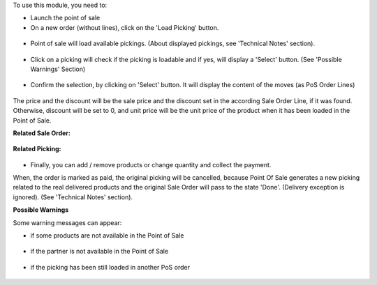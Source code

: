 To use this module, you need to:

* Launch the point of sale
* On a new order (without lines), click on the 'Load Picking' button.

.. figure:: ../static/description/load_picking_01_load_button.png
   :width: 800 px

* Point of sale will load available pickings. (About displayed pickings, see
  'Technical Notes' section).

.. figure:: ../static/description/load_picking_02_picking_list.png
   :width: 800 px

* Click on a picking will check if the picking is loadable and if yes, will
  display a 'Select' button. (See 'Possible Warnings' Section)

.. figure:: ../static/description/load_picking_03_confirm.png
   :width: 800 px

* Confirm the selection, by clicking on 'Select' button. It will display
  the content of the moves (as PoS Order Lines)

.. figure:: ../static/description/load_picking_04_pos_order.png
   :width: 800 px

The price and the discount will be the sale price and the discount set in
the according Sale Order Line, if it was found. Otherwise, discount will be
set to 0, and unit price will be the unit price of the product when it has been
loaded in the Point of Sale.

**Related Sale Order:**

.. figure:: ../static/description/load_picking_sale_order.png
   :width: 800 px

**Related Picking:**

.. figure:: ../static/description/load_picking_stock_picking.png
   :width: 800 px


* Finally, you can add / remove products or change quantity and collect the
  payment.

When, the order is marked as paid, the original picking will be cancelled,
because Point Of Sale generates a new picking related to the real delivered
products and the original Sale Order will pass to the state 'Done'. (Delivery
exception is ignored).
(See 'Technical Notes' section).

**Possible Warnings**

Some warning messages can appear:

* if some products are not available in the Point of Sale

.. figure:: ../static/description/load_picking_warning_product.png
   :width: 800 px

* if the partner is not available in the Point of Sale

.. figure:: ../static/description/load_picking_warning_partner.png
   :width: 800 px

* if the picking has been still loaded in another PoS order

.. figure:: ../static/description/load_picking_warning_picking_still_loaded.png
   :width: 800 px
